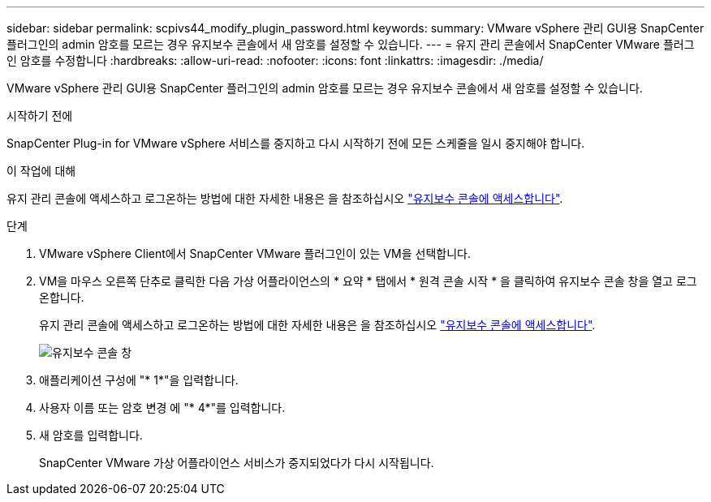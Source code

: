 ---
sidebar: sidebar 
permalink: scpivs44_modify_plugin_password.html 
keywords:  
summary: VMware vSphere 관리 GUI용 SnapCenter 플러그인의 admin 암호를 모르는 경우 유지보수 콘솔에서 새 암호를 설정할 수 있습니다. 
---
= 유지 관리 콘솔에서 SnapCenter VMware 플러그인 암호를 수정합니다
:hardbreaks:
:allow-uri-read: 
:nofooter: 
:icons: font
:linkattrs: 
:imagesdir: ./media/


[role="lead"]
VMware vSphere 관리 GUI용 SnapCenter 플러그인의 admin 암호를 모르는 경우 유지보수 콘솔에서 새 암호를 설정할 수 있습니다.

.시작하기 전에
SnapCenter Plug-in for VMware vSphere 서비스를 중지하고 다시 시작하기 전에 모든 스케줄을 일시 중지해야 합니다.

.이 작업에 대해
유지 관리 콘솔에 액세스하고 로그온하는 방법에 대한 자세한 내용은 을 참조하십시오 link:scpivs44_access_the_maintenance_console.html["유지보수 콘솔에 액세스합니다"^].

.단계
. VMware vSphere Client에서 SnapCenter VMware 플러그인이 있는 VM을 선택합니다.
. VM을 마우스 오른쪽 단추로 클릭한 다음 가상 어플라이언스의 * 요약 * 탭에서 * 원격 콘솔 시작 * 을 클릭하여 유지보수 콘솔 창을 열고 로그온합니다.
+
유지 관리 콘솔에 액세스하고 로그온하는 방법에 대한 자세한 내용은 을 참조하십시오 link:scpivs44_access_the_maintenance_console.html["유지보수 콘솔에 액세스합니다"^].

+
image:scpivs44_image29.jpg["유지보수 콘솔 창"]

. 애플리케이션 구성에 "* 1*"을 입력합니다.
. 사용자 이름 또는 암호 변경 에 "* 4*"를 입력합니다.
. 새 암호를 입력합니다.
+
SnapCenter VMware 가상 어플라이언스 서비스가 중지되었다가 다시 시작됩니다.


